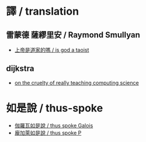 #+AUTHOR: 謝宇恆 / XIE Yuheng
#+EMAIL:  xyheme@gmail.com

* 譯 / translation
** 雷蒙德 薩繆里安 / Raymond Smullyan
   * [[../translation/smullyan/overview.html][上帝是道家的嗎 / is god a taoist]]
** dijkstra
   * [[../translation/dijkstra/overview.html][on the cruelty of really teaching computing science]]
* 如是說 / thus-spoke
  * [[../thus-spoke/thus-spoke-galois/overview.html][伽羅瓦如是說 / thus spoke Galois]]
  * [[../thus-spoke/thus-spoke-p/overview.html][龐加萊如是說 / thus spoke P]]
